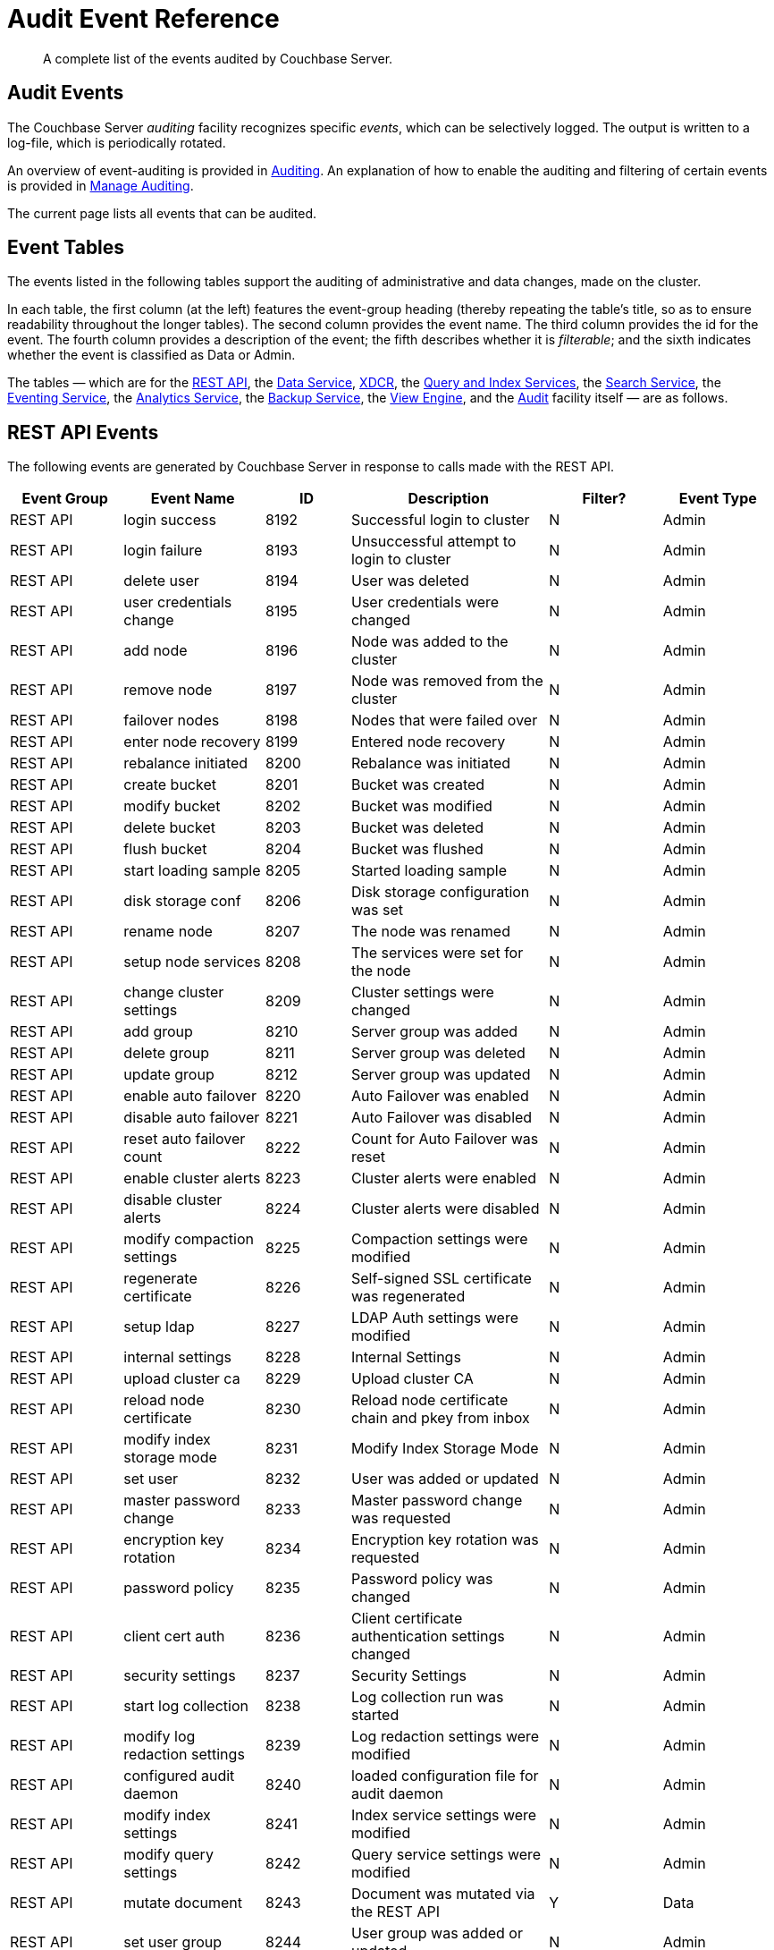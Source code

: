 = Audit Event Reference
:description: A complete list of the events audited by Couchbase Server.

[abstract]
{description}

== Audit Events

The Couchbase Server _auditing_ facility recognizes specific _events_, which can be selectively logged.
The output is written to a log-file, which is periodically rotated.

An overview of event-auditing is provided in xref:learn:security/auditing.adoc[Auditing].
An explanation of how to enable the auditing and filtering of certain events is provided in xref:manage:manage-security/manage-auditing.adoc[Manage Auditing].

The current page lists all events that can be audited.

== Event Tables

The events listed in the following tables support the auditing of administrative and data changes, made on the cluster.

In each table, the first column (at the left) features the event-group heading (thereby repeating the table’s title, so as to ensure readability throughout the longer tables).
The second column provides the event name.
The third column provides the id for the event.
The fourth column provides a description of the event; the fifth describes whether it is _filterable_; and the sixth indicates whether the event is classified as Data or Admin.

The tables — which are for the xref:audit-event-reference:audit-event-reference.adoc#rest-api-event-list-table[REST API], the xref:audit-event-reference:audit-event-reference.adoc#data-service-event-list-table[Data Service], xref:audit-event-reference:audit-event-reference.adoc#xdcr-event-list-table[XDCR], the xref:audit-event-reference:audit-event-reference.adoc#query-service-event-list-table[Query and Index Services], the xref:audit-event-reference:audit-event-reference.adoc#search-service-event-list-table[Search Service], the xref:audit-event-reference:audit-event-reference.adoc#eventing-service-event-list-table[Eventing Service], the xref:audit-event-reference:audit-event-reference.adoc#analytics-service-event-list-table[Analytics Service], the xref:audit-event-reference:audit-event-reference.adoc#backup-service-event-list-table[Backup Service], the xref:audit-event-reference:audit-event-reference.adoc#view-engine-event-list-table[View Engine], and the xref:audit-event-reference:audit-event-reference.adoc#audit-event-list-table[Audit] facility itself — are as follows.

[#rest-api-event-list-table]
== REST API Events

The following events are generated by Couchbase Server in response to calls made with the REST API.

[options="header", cols="4,5,3,7,4,4"]
|===
| Event Group | Event Name | ID | Description | Filter? | Event Type
| REST API | login success | 8192 | Successful login to cluster | N | Admin
| REST API | login failure | 8193 | Unsuccessful attempt to login to cluster | N | Admin
| REST API | delete user | 8194 | User was deleted | N | Admin
| REST API | user credentials change | 8195 | User credentials were changed | N | Admin
| REST API | add node | 8196 | Node was added to the cluster | N | Admin
| REST API | remove node | 8197 | Node was removed from the cluster | N | Admin
| REST API | failover nodes | 8198 | Nodes that were failed over | N | Admin
| REST API | enter node recovery | 8199 | Entered node recovery | N | Admin
| REST API | rebalance initiated | 8200 | Rebalance was initiated | N | Admin
| REST API | create bucket |  8201 |Bucket was created | N | Admin
| REST API | modify bucket | 8202 | Bucket was modified | N | Admin
| REST API | delete bucket | 8203 | Bucket was deleted | N | Admin
| REST API | flush bucket | 8204 | Bucket was flushed | N | Admin
| REST API | start loading sample | 8205 | Started loading sample | N | Admin
| REST API | disk storage conf | 8206 | Disk storage configuration was set | N | Admin
| REST API | rename node | 8207 | The node was renamed | N | Admin
| REST API | setup node services | 8208 | The services were set for the node | N | Admin
| REST API | change cluster settings | 8209 | Cluster settings were changed | N | Admin
| REST API | add group | 8210 | Server group was added | N | Admin
| REST API | delete group | 8211 | Server group was deleted | N | Admin
| REST API | update group| 8212 | Server group was updated | N | Admin
| REST API | enable auto failover | 8220 | Auto Failover was enabled | N | Admin
| REST API | disable auto failover | 8221 | Auto Failover was disabled | N | Admin
| REST API | reset auto failover count | 8222 | Count for Auto Failover was reset | N | Admin
| REST API | enable cluster alerts | 8223 | Cluster alerts were enabled | N | Admin
| REST API | disable cluster alerts | 8224 | Cluster alerts were disabled | N | Admin
| REST API | modify compaction settings | 8225 | Compaction settings were modified | N | Admin
| REST API | regenerate certificate | 8226 | Self-signed SSL certificate was regenerated | N | Admin
| REST API | setup ldap | 8227 | LDAP Auth settings were modified | N | Admin
| REST API | internal settings | 8228 | Internal Settings | N | Admin
| REST API | upload cluster ca | 8229 | Upload cluster CA | N | Admin
| REST API | reload node certificate | 8230 | Reload node certificate chain and pkey from inbox | N | Admin
| REST API | modify index storage mode | 8231 | Modify Index Storage Mode | N | Admin
| REST API | set user | 8232 | User was added or updated | N | Admin
| REST API | master password change | 8233 | Master password change was requested | N | Admin
| REST API | encryption key rotation | 8234 | Encryption key rotation was requested | N | Admin
| REST API | password policy | 8235 | Password policy was changed | N | Admin
| REST API | client cert auth | 8236 | Client certificate authentication settings changed | N | Admin
| REST API | security settings | 8237 | Security Settings | N | Admin
| REST API | start log collection | 8238 | Log collection run was started | N | Admin
| REST API | modify log redaction settings | 8239 | Log redaction settings were modified | N | Admin
| REST API | configured audit daemon | 8240 | loaded configuration file for audit daemon | N | Admin
| REST API | modify index settings | 8241 | Index service settings were modified | N | Admin
| REST API | modify query settings | 8242 | Query service settings were modified | N | Admin
| REST API | mutate document | 8243 | Document was mutated via the REST API | Y | Data
| REST API | set user group | 8244 | User group was added or updated | N | Admin
| REST API | delete user group | 8245 | User group was deleted | N | Admin
| REST API | modify ldap settings | 8246 | Ldap settings were modified | N | Admin
| REST API | developer preview settings | 8247 | Developer preview settings | N | Admin
| REST API | license settings | 8248 | License settings | N | Admin
| REST API | set user profile | 8249 | UI profile was added or updated | N | Admin
| REST API | deleted user profile | 8250 | UI profile was deleted | N | Admin
| REST API | modify retry rebalance | 8251 | Retry rebalance settings were modified | N | Admin
| REST API | enable auto reprovision | 8252 | Auto reprovision was enabled | N | Admin
| REST API | disable auto reprovision | 8253 | Auto reprovision was disabled | N | Admin
| REST API | failover settings | 8254 | Failover settings | N | Admin
| REST API | read document | 8255 | Document was read via the REST API | Y | Data
| REST API | logout success | 8256 | Successful logout of couchbase cluster | N | Admin
| REST API | alert email sent | 8257 | An alert email was successfully sent | Y | Admin
| REST API | session timeout | 8258 | User session has ended due to a timeout | N | Admin
| REST API | create scope | 8259 | Scope was created | N | Data
| REST API | drop scope | 8260 | Scope was dropped | N | Data
| REST API | create collection | 8261 | Collection was created | N | Data
| REST API | drop collection | 8262 | Collection was dropped | N | Data
| REST API | set manifest | 8263 | Setting bucket manifest | N | Data
| REST API | authentication failure | 8264 | REST operation failed due to authentication failure | N | Admin
| REST API | RBAC information retrieved | 8265 | RBAC information was retrieved | Y | Admin
| REST API | Admin password reset | 8266 | Admin password was reset | N | Admin
| REST API | modify analytics settings | 8267 | Analytics service settings were modified | N | Admin
| REST API | update scope | 8268 | Scope properties were updated | N | Admin
| REST API | delete cluster ca | 8269 | Delete cluster CA | N | Admin
|===

[#data-service-event-list-table]
== Data Service Events

The following events are generated by the Data Service, in response to attempts to access and modify data.

[options="header", cols="8,10,7,13,8,8"]
|===
| Event Group | Event Name | ID | Description | Filter? | Event Type
| Data Service | opened DCP connection | 20480 | opened DCP connection | N | Admin
| Data Service | authentication failed | 20481 | authentication failed | N | Admin
| Data Service | external memcached bucket flush | 20482 | External user flushed the content of a memcached bucket | N | Admin
| Data Service | invalid packet | 20483 | Rejected an invalid packet | N | Admin
| Data Service | command access failure | 20484 | Rejected access to a command | N | Admin
| Data Service | authentication succeeded | 20485 | Authentication to the cluster succeeded | N | Admin
| Data Service | privilege debug configured | 20486 | The state of the privilege debug mode changed | N | Admin
| Data Service | privilege debug | 20487 | Access to a resource was granted due to privilege debug | N | Admin
| Data Service | document read | 20488 | Document was read | Y | Data
| Data Service | document locked | 20489 | Document was locked | Y | Data
| Data Service | document modify | 20490 | Document was modified | Y | Data
| Data Service | document delete | 20491 | Document was deleted | Y | Data
| Data Service | select bucket | 20492 | The specified bucket was selected | Y | Admin
| Data Service | session terminated | 20493 | Session to the cluster has terminated | Y | Admin
| Data Service | tenant rate limited | 20494 | The given tenant was rate limited | Y | Admin
|===

[#xdcr-event-list-table]
== XDCR Events

The following events are generated by XDCR.

[options="header", cols="8,10,7,13,8,8"]
|===
| Event Group | Event Name | ID | Description | Filter? | Event Type

| XDCR | remote cluster ref creation | 16384 | created remote cluster ref | N | Admin
| XDCR | remote cluster ref update | 16385 | updated remote cluster ref | N | Admin
| XDCR | remote cluster ref deletion | 16386 | deleted remote cluster ref | N | Admin
| XDCR | replication creation | 16387 | created replication | N | Admin
| XDCR | replication pause | 16388 | paused replication | N | Admin
| XDCR | replication resume | 16389| resumed replication | N | Admin
| XDCR | replication cancellation | 16390 | canceled replication | N | Admin
| XDCR | default replication settings update | 16391 | updated default replication settings | N | Admin
| XDCR | individual replication settings update | 16392 | updated individual replication settings | N | Admin
| XDCR | bucket settings update | 16393 | updated bucket settings | N | Admin
| XDCR | authorization failure while adding remote cluster ref | 16394 | failed to add remote cluster ref because of authorization failure | N | Admin
| XDCR | authorization failure while updating remote cluster ref | 16395 | failed to update remote cluster ref because of authorization failure | N | Admin
| XDCR | access denied | 16396 | access denied | N | Admin
|===

[#query-service-event-list-table]
== Query and Index Service Events

The following events are generated by the Query and Index Services, in response to statement-executions and API access-attempts.

[options="header", cols="8,10,7,13,8,8"]
|===
| Event Group | Event Name | ID | Description | Filter? | Event Type
| Query and Index Services | SELECT statement | 28672 | A N1QL SELECT statement was executed | Y | Data
| Query and Index Services | EXPLAIN statement | 28673 | A N1QL EXPLAIN statement was executed | Y | Data
| Query and Index Services | PREPARE statement | 28674 | A N1QL PREPARE statement was executed | Y | Data
| Query and Index Services | INFER statement | 28675 | A N1QL INFER statement was executed | Y | Data
| Query and Index Services | INSERT statement | 28676 | A N1QL INSERT statement was executed | Y | Data
| Query and Index Services | UPSERT statement | 28677 | A N1QL UPSERT statement was executed | Y | Data
| Query and Index Services | DELETE statement | 28678 | A N1QL DELETE statement was executed | Y | Data
| Query and Index Services | UPDATE statement | 28679 | A N1QL UPDATE statement was executed | Y | Data
| Query and Index Services | MERGE statement | 28680 | A N1QL MERGE statement was executed | Y | Data
| Query and Index Services | CREATE INDEX statement | 28681 | A N1QL CREATE INDEX statement was executed | Y | Data
| Query and Index Services | DROP INDEX statement | 28682 | A N1QL DROP INDEX statement was executed | Y | Data
| Query and Index Services | ALTER INDEX statement | 28683 | A N1QL ALTER INDEX statement was executed | Y | Data
| Query and Index Services | BUILD INDEX statement | 28684 | A N1QL BUILD INDEX statement was executed | Y | Data
| Query and Index Services | GRANT ROLE statement | 28685 | A N1QL GRANT ROLE statement was executed | Y | Admin
| Query and Index Services | REVOKE ROLE statement | 28686 | A N1QL REVOKE ROLE statement was executed | Y | Admin
| Query and Index Services | UNRECOGNIZED statement | 28687 | An unrecognized statement was received by the N1QL query engine | Y | Admin
| Query and Index Services | CREATE PRIMARY INDEX statement | 28688 | A N1QL CREATE PRIMARY INDEX statement was executed | Y | Data
| Query and Index Services | /admin/stats API request | 28689 | An HTTP request was made to the API at /admin/stats | Y | Admin
| Query and Index Services | /admin/vitals API request | 28690 | An HTTP request was made to the API at /admin/vitals | Y | Admin
| Query and Index Services | /admin/prepareds API request | 28691 | An HTTP request was made to the API at /admin/prepareds | Y | Admin
| Query and Index Services | /admin/active_requests API request | 28692 | An HTTP request was made to the API at /admin/active_requests | Y | Admin
| Query and Index Services | /admin/indexes/prepareds API request | 28693 |An HTTP request was made to the API at /admin/indexes/prepareds | Y | Admin
| Query and Index Services | /admin/indexes/active_requests API request | 28694 | An HTTP request was made to the API at /admin/indexes/active_requests | Y | Admin
| Query and Index Services | /admin/indexes/completed_requests API request | 28695 | An HTTP request was made to the API at /admin/indexes/completed_requests | Y | Admin
| Query and Index Services | /admin/ping API request | 28697 | An HTTP request was made to the API at /admin/ping | Y | Admin
| Query and Index Services | /admin/config API request | 28698 | An HTTP request was made to the API at /admin/config | Y | Admin
| Query and Index Services | /admin/ssl_cert API request | 28699 | An HTTP request was made to the API at /admin/ssl_cert | Y | Admin
| Query and Index Services | /admin/settings API request | 28700 | An HTTP request was made to the API at /admin/settings | Y | Admin
| Query and Index Services | /admin/clusters API request | 28701 | An HTTP request was made to the API at /admin/clusters | Y | Admin
| Query and Index Services | /admin/completed_requests API request | 28702 | An HTTP request was made to the API at /admin/completed_requests | Y | Admin
| Query and Index Services | N1QL configuration | 28703 | States that N1QL is using audit configuration with specified uuid | N | Admin
| Query and Index Services | /admin/functions API request | 28704 | An HTTP request was made to the API at /admin/functions. | Y | Admin
| Query and Index Services | /admin/indexes/functions API request | 28705 | An HTTP request was made to the API at /admin/indexes/functions. | Y | Admin
| Query and Index Services | CREATE FUNCTION statement | 28706 | A N1QL CREATE FUNCTION statement was executed | Y | Admin
| Query and Index Services | DROP FUNCTION statement | 28707 | A N1QL DROP FUNCTION statement was executed | Y | Admin
| Query and Index Services | EXECUTE FUNCTION statement | 28708 | A N1QL EXECUTE FUNCTION statement was executed | Y | Admin
| Query and Index Services | /admin/tasks API request | 28709 | An HTTP request was made to the API at /admin/tasks. | Y | Admin
| Query and Index Services | /admin/indexes/tasks API request | 28710 | An HTTP request was made to the API at /admin/indexes/tasks. | Y | Admin
| Query and Index Services | /admin/dictionary_cache API request | 28711 | An HTTP request was made to the API at /admin/dictionary_cache | Y | Admin
| Query and Index Services | /admin/indexes/dictionary_cache API request | 28712 | An HTTP request was made to the API at /admin/indexes/dictionary_cache | Y | Admin
| Query and Index Services | CREATE SCOPE statement | 28713 | A N1QL CREATE SCOPE statement was executed | Y | Admin
| Query and Index Services | DROP SCOPE statement | 28714 | A N1QL DROP SCOPE statement was executed | Y | Admin
| Query and Index Services | CREATE COLLECTION statement | 28715 | A N1QL CREATE COLLECTION statement was executed | Y | Admin
| Query and Index Services | DROP COLLECTION statement | 28716 | A N1QL DROP COLLECTION statement was executed | Y | Admin
| Query and Index Services | FLUSH COLLECTION statement | 28717 | A N1QL FLUSH COLLECTION statement was executed | Y | Admin
| Query and Index Services | UPDATE STATISTICS statement | 28718 | A N1QL UPDATE STATISTICS statement was executed | Y | Admin
| Query and Index Services | ADVISE statement | 28719 | A N1QL ADVISE statement was executed | Y | Admin
| Query and Index Services | START TRANSACTION statement | 28720 | A N1QL START TRANSACTION statement was executed | Y | Admin
| Query and Index Services | COMMIT TRANSACTION statement | 28721 | A N1QL COMMIT TRANSACTION statement was executed | Y | Admin
| Query and Index Services | ROLLBACK TRANSACTION statement | 28722 | A N1QL ROLLBACK TRANSACTION statement was executed | Y | Admin
| Query and Index Services | ROLLBACK TRANSACTION TO SAVEPOINT statement | 28723 | A N1QL ROLLBACK TRANSACTION TO SAVEPOINT statement was executed | Y | Admin
| Query and Index Services | SET TRANSACTION ISOLATION statement | 28724 | A N1QL SET TRANSACTION ISOLATION statement was executed | Y | Admin
| Query and Index Services | SAVEPOINT statement | 28725 | A N1QL SAVEPOINT statement was executed | Y | Admin
| Query and Index Services | /admin/transactions API request | 28726 | An HTTP request was made to the API at /admin/transactions. | Y | Admin
| Query and Index Services | /admin/indexes/transactions API request | 28727 | An HTTP request was made to the API at /admin/indexes/transactions. | Y | Admin
| Query and Index Services | N1QL backup / restore API request | 28728 | An HTTP request was made to archive or restore N1QL metadata | Y | Admin
|===

[#search-service-event-list-table]
== Search Service Events

The following events are generated by the Search Service, in response to index and configuration changes, garbage collection, and resource profiling.

[options="header", cols="8,10,7,13,8,8"]
|===
| Event Group | Event Name | ID | Description | Filter? | Event Type
| Search Service | Delete index | 24576 | FTS index was deleted | N | Data
| Search Service | Create/Update index | 24577 | FTS index was created/Updated | N | Data
| Search Service | Control index | 24579 | FTS index control command was issued | N | Data
| Search Service | Config refresh | 24580 | FTS config was refreshed | N | Admin
| Search Service | Config replan | 24581 | FTS config was replanned | N | Admin
| Search Service | GC run | 24582 | GC run was triggered | N | Admin
| Search Service | CPU profile | 24583 | CPU profiling was started | N | Admin
| Search Service | Memory profile | 24584 | Memory profiling was started | N | Admin
| Search Service | Access denied | 24585 | User has been denied access due to invalid permissions/credentials | N | Admin
|===

[#eventing-service-event-list-table]
== Eventing Service Events

The following events are generated by the Eventing Service, in response to the definition, deployment, and execution of functions; debugging activities; configuration changes; and the importing and exporting of functions.

[options="header", cols="8,10,7,13,8,8"]
|===
| Event Group | Event Name | ID | Description | Filter? | Event Type
| Eventing Service | Create Function | 32768 | Eventing function definition was created or updated | Y | Admin
| Eventing Service | Delete Function | 32769 | Eventing function definition was deleted | Y | Admin
| Eventing Service | Fetch Functions | 32770 | Eventing function definition was read | Y | Admin
| Eventing Service | List Deployed | 32771 | Eventing deployed functions list was read | Y | Admin
| Eventing Service | Fetch Drafts | 32772 | Eventing function draft definitions were read | Y | Admin
| Eventing Service | Delete Drafts | 32773 | Eventing function draft definitions were deleted | Y | Admin
| Eventing Service | Save Draft | 32774 | Save a draft definition to the store | Y | Admin
| Eventing Service | Start Debug | 32775 | Start eventing function debugger | Y | Admin
| Eventing Service | Stop Debug | 32776 |Stop eventing function debugger | Y | Admin
| Eventing Service | Start Tracing | 32777 | Start tracing eventing function execution | Y | Admin
| Eventing Service | Stop Tracing | 32778 | Stop tracing eventing function execution | Y | Admin
| Eventing Service | Set Settings | 32779 | Save settings for a given app | Y | Admin
| Eventing Service | Fetch Config | 32780 | Get config for eventing | Y | Admin
| Eventing Service | Save Config | 32781 | Save config for eventing | Y | Admin
| Eventing Service | Cleanup Eventing | 32782 | Clears up app definitions and settings from metakv | Y | Admin
| Eventing Service | Get Settings | 32783 | Get settings for a given app | Y | Admin
| Eventing Service | Import Functions | 32784 | Import a list of functions | Y | Admin
| Eventing Service | Export Functions | 32785 | Export the list of functions | Y | Admin
| Eventing Service | List Running | 32786 | Eventing running function list was read | Y | Admin
| Eventing Service | Authentication Failure | 32787 | Authentication failed | Y | Admin
| Eventing Service | Authorization Failure | 32788 | Authorization failed | Y | Admin
| Eventing Service | Deploy Function | 32789 | Request to deploy eventing function | Y | Admin
| Eventing Service | Undeploy Function | 32790 | Request to undeploy eventing function | Y | Admin
| Eventing Service | Pause Function | 32791 | Request to pause eventing function | Y | Admin
| Eventing Service | Resume Function | 32792 | Request to resume eventing function | Y | Admin
| Eventing Service | Backup Functions | 32793 | Request to backup one or more eventing functions | Y | Admin
| Eventing Service | Restore Functions | 32794 | Request to restore one or more eventing functions | Y | Admin
| Eventing Service | List Function | 32795 | Request to fetch eventing functions | Y | Admin
| Eventing Service | Function Status | 32796 | Request to fetch eventing function status | Y | Admin
| Eventing Service | Clear Stats | 32797 | Request to reset eventing function stats | Y | Admin

|===

[#analytics-service-event-list-table]
== Analytics Service Events

The following events are generated by the Analytics Service, in response to configuration changes and statement executions.

[options="header", cols="8,10,7,13,8,8"]
|===
| Event Group | Event Name | ID | Description | Filter? | Event Type
| Analytics Service | Service configuration change | 36865 | A successful service configuration change was made | Y | Admin
| Analytics Service | Node configuration change | 36866 | A successful node configuration change was made | Y | Admin
| Analytics Service | SELECT statement | 36867 | A N1QL SELECT statement was executed | Y | Data
| Analytics Service | CREATE DATAVERSE statement | 36868 | A N1QL CREATE DATAVERSE statement was executed | Y | Data
| Analytics Service | DROP DATAVERSE statement | 36869 | A N1QL DROP DATAVERSE statement was executed | Y | Data
| Analytics Service | CREATE DATASET statement | 36870 | A N1QL CREATE DATASET statement was executed | Y | Data
| Analytics Service | DROP DATASET statement | 36871 | A N1QL DROP DATASET statement was executed | Y | Data
| Analytics Service | CREATE INDEX statement | 36872 | A N1QL CREATE INDEX statement was executed | Y | Data
| Analytics Service | DROP INDEX statement | 36873 | A N1QL DROP INDEX statement was executed | Y | Data
| Analytics Service | CONNECT LINK statement | 36877 | A N1QL CONNECT LINK statement was executed | Y | Data
| Analytics Service | DISCONNECT LINK statement | 36878 | A N1QL DISCONNECT LINK statement was executed | Y | Data
| Analytics Service | UNRECOGNIZED statement | 36879 | An UNRECOGNIZED N1QL statement was encountered | Y | Admin
| Analytics Service | ALTER COLLECTION statement | 36880 | A N1QL ALTER COLLECTION statement was executed | Y | Data
|===

[#backup-service-event-list-table]
== Backup Service Events

[options="header", cols="8,11,7,13,7,8"]
|===
| Event Group | Event Name | ID | Description | Filter? | Event Type
| Backup Service | Modify configuration | 45056 | Backup service configuration was modified | Y | Admin
| Backup Service | Fetch configuration | 45057 | Backup service configuration was retrieved | Y | Admin
| Backup Service | Add plan | 45058 | A new backup plan was added | Y | Admin
| Backup Service | Modify plan | 45059 | Existing backup plan was modified | Y | Admin
| Backup Service | Delete plan | 45060 | A backup plan was removed | Y | Admin
| Backup Service | Fetch plan | 45061 | One or more backup plans were fetched | Y | Admin
| Backup Service | Add repository | 45062 | A new active backup repository was added | Y | Admin
| Backup Service | Archive repository | 45063 | An active repository was archived | Y | Admin
| Backup Service | Pause repository | 45064 | An active repository was paused | Y | Admin
| Backup Service | Resume repository | 45065 | An active repository was resumed | Y | Admin
| Backup Service | Fetch repository | 45066 | A repository was fetched | Y | Admin
| Backup Service | Restore repository | 45067 | The repository data was restored | Y | Admin
| Backup Service | Backup repository | 45068 | A manual backup was triggered on an active repository | Y | Admin
| Backup Service | Merge repository | 45069 | A manual merge was triggered on an active repository | Y | Admin
| Backup Service | Info repository | 45070 | Information about the structure and contents of the backup repository was fetched  | Y | Admin
| Backup Service | Examine repository | 45071 | A document was retrieved from the repository backups  | Y | Admin
| Backup Service | Delete repository | 45072 | A repository was deleted | Y | Admin
| Backup Service | Delete backup | 45073 | An active repository backup was deleted | Y | Admin
| Backup Service | Access denied | 45074 | A user has been denied access to the REST API due to invalid permissions or credentials | Y | Admin
|===

[#view-engine-event-list-table]
== View Engine Events

The following events are generated by the View Engine.

[options="header", cols="8,10,7,13,8,8"]
|===
| Event Group | Event Name | ID | Description | Filter? | Event Type
| View Engine | Create Design Doc | 40960 | Design Doc is Created | Y | Data
| View Engine | Delete Design Doc | 40961 | Design Doc is Deleted | Y | Data
| View Engine | Query DDoc Meta Data | 40962 | Design Doc Meta Data Query Request | Y | Data
| View Engine | View Query | 40963 | View Query Request | Y | Data
| View Engine | Update Design Doc | 40964 | Design Doc is Updated | Y | Data
| View Engine | Audit Configuration change | 40965 | Change in Audit Configuration | N | Admin
|===

[#audit-event-list-table]
== Audit Events

The following events are generated by the audit daemon itself.

[options="header", cols="8,10,7,13,8,8"]
|===
| Event Group | Event Name | ID | Description | Filter? | Event Type
| Audit | configured audit daemon | 4096 | Loaded configuration file for audit daemon | N | Admin
| Audit | shutting down audit daemon | 4097 | The audit daemon is being shut down | N | Admin
|===
